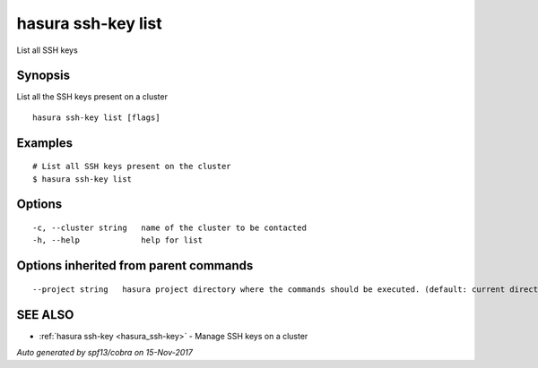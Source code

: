 .. _hasura_ssh-key_list:

hasura ssh-key list
-------------------

List all SSH keys

Synopsis
~~~~~~~~


List all the SSH keys present on a cluster

::

  hasura ssh-key list [flags]

Examples
~~~~~~~~

::


    # List all SSH keys present on the cluster
    $ hasura ssh-key list


Options
~~~~~~~

::

  -c, --cluster string   name of the cluster to be contacted
  -h, --help             help for list

Options inherited from parent commands
~~~~~~~~~~~~~~~~~~~~~~~~~~~~~~~~~~~~~~

::

      --project string   hasura project directory where the commands should be executed. (default: current directory)

SEE ALSO
~~~~~~~~

* :ref:`hasura ssh-key <hasura_ssh-key>` 	 - Manage SSH keys on a cluster

*Auto generated by spf13/cobra on 15-Nov-2017*

